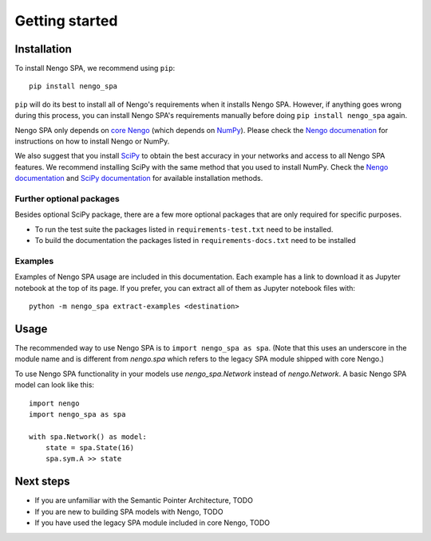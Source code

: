 Getting started
===============

Installation
------------

To install Nengo SPA, we recommend using ``pip``::

    pip install nengo_spa

``pip`` will do its best to install all of Nengo's requirements when it
installs Nengo SPA. However, if anything goes wrong during this process, you
can install Nengo SPA's requirements manually before doing ``pip install
nengo_spa`` again.

Nengo SPA only depends on `core Nengo
<https://pythonhosted.org/nengo/index.html>`_ (which depends on `NumPy
<http://www.numpy.org/>`_). Please check the `Nengo documenation
<https://pythonhosted.org/nengo/getting_started.html#installation>`_ for
instructions on how to install Nengo or NumPy.

We also suggest that you install `SciPy <https://www.scipy.org/>`_ to obtain the
best accuracy in your networks and access to all Nengo SPA features. We
recommend installing SciPy with the same method that you used to install NumPy.
Check the `Nengo documentation
<https://pythonhosted.org/nengo/getting_started.html#installing-numpy>`_ and
`SciPy documentation <https://www.scipy.org/install.html>`_ for available
installation methods.

Further optional packages
^^^^^^^^^^^^^^^^^^^^^^^^^

Besides optional SciPy package, there are a few more optional packages that
are only required for specific purposes.

* To run the test suite the packages listed in ``requirements-test.txt`` need to
  be installed.
* To build the documentation the packages listed in ``requirements-docs.txt``
  need to be installed

Examples
^^^^^^^^

Examples of Nengo SPA usage are included in this documentation. Each example
has a link to download it as Jupyter notebook at the top of its page. If you
prefer, you can extract all of them as Jupyter notebook files with::

    python -m nengo_spa extract-examples <destination>


Usage
-----

The recommended way to use Nengo SPA is to ``import nengo_spa as spa``. (Note
that this uses an underscore in the module name and is different from
`nengo.spa` which refers to the legacy SPA module shipped with core Nengo.)

To use Nengo SPA functionality in your models use `nengo_spa.Network` instead of
`nengo.Network`. A basic Nengo SPA model can look like this::

    import nengo
    import nengo_spa as spa

    with spa.Network() as model:
        state = spa.State(16)
        spa.sym.A >> state


Next steps
----------

* If you are unfamiliar with the Semantic Pointer Architecture, TODO
* If you are new to building SPA models with Nengo, TODO
* If you have used the legacy SPA module included in core Nengo, TODO
